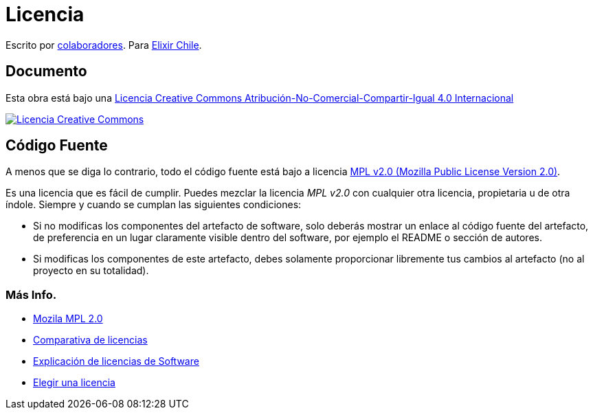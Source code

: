 # Licencia 

Escrito por https://github.com/ElixirCL/elixircl.github.io/graphs/contributors[colaboradores]. Para https://elixircl.github.io/[Elixir Chile].

## Documento

Esta obra está bajo una http://creativecommons.org/licenses/by-nc-sa/4.0/[Licencia Creative Commons Atribución-No-Comercial-Compartir-Igual 4.0 Internacional]

http://creativecommons.org/licenses/by-nc-sa/4.0/[image:https://i.creativecommons.org/l/by-nc-sa/4.0/88x31.png[Licencia Creative Commons]]

## Código Fuente

A menos que se diga lo contrario, todo el código fuente está bajo a licencia
https://www.mozilla.org/en-US/MPL/2.0/[MPL v2.0 (Mozilla Public License Version 2.0)].

Es una licencia que es fácil de cumplir. Puedes mezclar la licencia _MPL v2.0_ con cualquier otra licencia, propietaria u de otra índole. Siempre y cuando se cumplan las siguientes condiciones:

- Si no modificas los componentes del artefacto de software, solo deberás mostrar un enlace al código fuente del artefacto, de preferencia en un lugar claramente visible dentro del software, por ejemplo el README o sección de autores.

- Si modificas los componentes de este artefacto, debes solamente proporcionar libremente tus cambios al artefacto (no al proyecto en su totalidad).

### Más Info.

- https://www.mozilla.org/en-US/MPL/2.0/[Mozila MPL 2.0]
- https://en.wikipedia.org/wiki/Comparison_of_free_and_open-source_software_licences[Comparativa de licencias]
- https://shakuro.com/blog/software-licenses-explained/[Explicación de licencias de Software]
- https://choosealicense.com/licenses/mpl-2.0/[Elegir una licencia]
